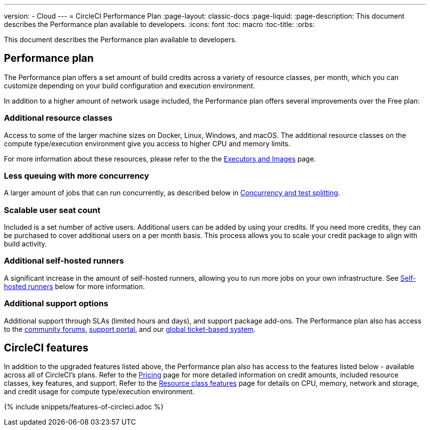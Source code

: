 ---
version:
- Cloud
---
= CircleCI Performance Plan
:page-layout: classic-docs
:page-liquid:
:page-description: This document describes the Performance plan available to developers.
:icons: font
:toc: macro
:toc-title:
:orbs:

This document describes the Performance plan available to developers.

== Performance plan
The Performance plan offers a set amount of build credits across a variety of resource classes, per month, which you can customize depending on your build configuration and execution environment.

In addition to a higher amount of network usage included, the Performance plan offers several improvements over the Free plan:

=== Additional resource classes
Access to some of the larger machine sizes on Docker, Linux, Windows, and macOS. The additional resource classes on the compute type/execution environment give you access to higher CPU and memory limits.

For more information about these resources, please refer to the the <<executor-intro#, Executors and Images>> page.

=== Less queuing with more concurrency
A larger amount of jobs that can run concurrently, as described below in <<#concurrency-and-test-splitting, Concurrency and test splitting>>.

=== Scalable user seat count
Included is a set number of active users. Additional users can be added by using your credits. If you need more credits, they can be purchased to cover additional users on a per month basis. This process allows you to scale your credit package to align with build activity.

=== Additional self-hosted runners
A significant increase in the amount of self-hosted runners, allowing you to run more jobs on your own infrastructure. See <<#self-hosted-runners, Self-hosted runners>> below for more information.

=== Additional support options
Additional support through SLAs (limited hours and days), and support package add-ons. The Performance plan also has access to the https://discuss.circleci.com/[community forums], https://support.circleci.com/hc/en-us[support portal], and our https://support.circleci.com/hc/en-us/requests/new[global ticket-based system].

== CircleCI features
In addition to the upgraded features listed above, the Performance plan also has access to the features listed below - available across all of CircleCI's plans. Refer to the https://circleci.com/pricing/[Pricing] page for more detailed information on credit amounts, included resource classes, key features, and support. Refer to the https://circleci.com/product/features/resource-classes/[Resource class features] page for details on CPU, memory, network and storage, and credit usage for compute type/execution environment.

{% include snippets/features-of-circleci.adoc %}